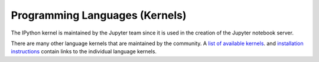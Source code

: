Programming Languages (Kernels)
===============================

The IPython kernel is maintained by the Jupyter team since it is used in
the creation of the Jupyter notebook server.

There are many other language kernels that are maintained by the community.
A `list of available kernels <https://github.com/ipython/ipython/wiki/IPython-kernels-for-other-languages>`_.
and `installation instructions <https://ipython.readthedocs.org/en/latest/install/kernel_install.html>`_
contain links to the individual language kernels.